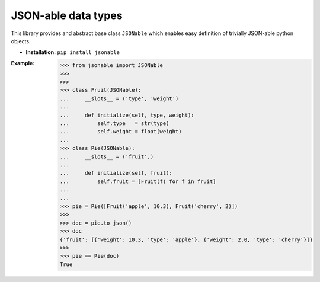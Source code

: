 JSON-able data types
====================

This library provides and abstract base class ``JSONable`` which enables easy definition of trivially JSON-able python objects.

* **Installation:** ``pip install jsonable``

:Example:
    
    >>> from jsonable import JSONable
    >>>
    >>>
    >>> class Fruit(JSONable):
    ...     __slots__ = ('type', 'weight')
    ...
    ...     def initialize(self, type, weight):
    ...         self.type   = str(type)
    ...         self.weight = float(weight)
    ...
    >>> class Pie(JSONable):
    ...     __slots__ = ('fruit',)
    ...
    ...     def initialize(self, fruit):
    ...         self.fruit = [Fruit(f) for f in fruit]
    ...
    ...
    >>> pie = Pie([Fruit('apple', 10.3), Fruit('cherry', 2)])
    >>>
    >>> doc = pie.to_json()
    >>> doc
    {'fruit': [{'weight': 10.3, 'type': 'apple'}, {'weight': 2.0, 'type': 'cherry'}]}
    >>>
    >>> pie == Pie(doc)
    True
